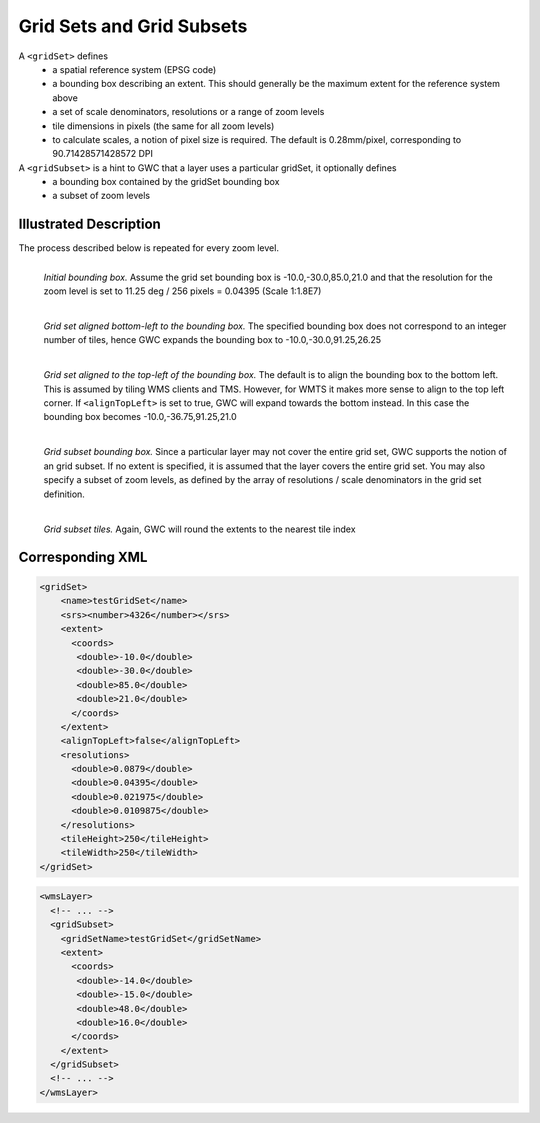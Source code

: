 .. _gridset:

Grid Sets and Grid Subsets
==========================

A ``<gridSet>`` defines
 - a spatial reference system (EPSG code)
 - a bounding box describing an extent. This should generally be the maximum extent for the reference system above
 - a set of scale denominators, resolutions or a range of zoom levels
 - tile dimensions in pixels (the same for all zoom levels)
 - to calculate scales, a notion of pixel size is required. The default is 0.28mm/pixel, corresponding to 90.71428571428572 DPI

A ``<gridSubset>`` is a hint to GWC that a layer uses a particular gridSet, it optionally defines
 - a bounding box contained by the gridSet bounding box
 - a subset of zoom levels 


Illustrated Description
-----------------------

The process described below is repeated for every zoom level.


.. figure:: gridset_boundingbox.png
   :align: left
   :class: float_left

   *Initial bounding box.* Assume the grid set bounding box is -10.0,-30.0,85.0,21.0 and that the resolution for the zoom level is set to 11.25 deg / 256 pixels = 0.04395 (Scale 1:1.8E7)


.. figure:: gridset_bl.png
   :align: left
   :class: float_left

   *Grid set aligned bottom-left to the bounding box.* The specified bounding box does not correspond to an integer number of tiles, hence GWC expands the bounding box to -10.0,-30.0,91.25,26.25


.. figure:: gridset_tl.png
   :align: left
   :class: float_left

   *Grid set aligned to the top-left of the bounding box.* The default is to align the bounding box to the bottom left. This is assumed by tiling WMS clients and TMS. However, for WMTS it makes more sense to align to the top left corner. If ``<alignTopLeft>`` is set to true, GWC will expand towards the bottom instead. In this case the bounding box becomes -10.0,-36.75,91.25,21.0 

.. figure:: gridsubset_boundingbox.png
   :align: left
   :class: float_left

   *Grid subset bounding box.* Since a particular layer may not cover the entire grid set, GWC supports the notion of an grid subset. If no extent is specified, it is assumed that the layer covers the entire grid set. You may also specify a subset of zoom levels, as defined by the array of resolutions / scale denominators in the grid set definition.

 
.. figure:: gridsubset_tiles.png
   :align: left
   :class: float_left

   *Grid subset tiles.* Again, GWC will round the extents to the nearest tile index


Corresponding XML
-----------------

.. code-block:: xml

   <gridSet>
       <name>testGridSet</name>
       <srs><number>4326</number></srs>
       <extent>
         <coords>
          <double>-10.0</double>
          <double>-30.0</double>
          <double>85.0</double>
          <double>21.0</double>
         </coords>
       </extent>
       <alignTopLeft>false</alignTopLeft>
       <resolutions>
         <double>0.0879</double>
         <double>0.04395</double>
         <double>0.021975</double>
         <double>0.0109875</double>
       </resolutions>
       <tileHeight>250</tileHeight>
       <tileWidth>250</tileWidth>
   </gridSet>


.. code-block:: xml

   <wmsLayer>
     <!-- ... -->
     <gridSubset>
       <gridSetName>testGridSet</gridSetName>
       <extent>
         <coords>
          <double>-14.0</double>
          <double>-15.0</double>
          <double>48.0</double>
          <double>16.0</double>
         </coords>
       </extent>
     </gridSubset>
     <!-- ... -->
   </wmsLayer>
